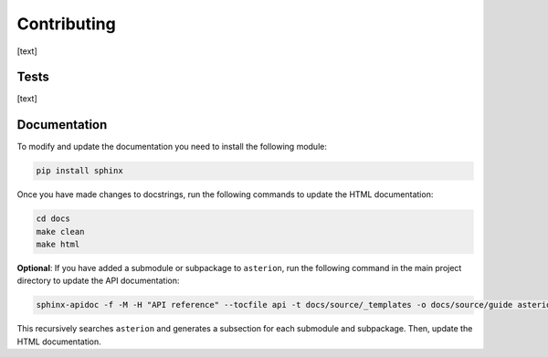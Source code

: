 Contributing
============

[text]

Tests
-----

[text]

Documentation
-------------

To modify and update the documentation you need to install the following module:

.. code-block:: shell

    pip install sphinx

Once you have made changes to docstrings, run the following commands to update the HTML documentation:

.. code-block:: shell

    cd docs
    make clean
    make html

**Optional**: If you have added a submodule or subpackage to ``asterion``, run the following command in the main project directory to update the API documentation:

.. code-block:: shell

    sphinx-apidoc -f -M -H "API reference" --tocfile api -t docs/source/_templates -o docs/source/guide asterion

This recursively searches ``asterion`` and generates a subsection for each submodule and subpackage. Then, update the HTML documentation.
